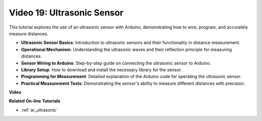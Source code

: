 Video 19: Ultrasonic Sensor
==================================

This tutorial explores the use of an ultrasonic sensor with Arduino, demonstrating how to wire, program, and accurately measure distances.

* **Ultrasonic Sensor Basics**: Introduction to ultrasonic sensors and their functionality in distance measurement.
* **Operational Mechanism**: Understanding the ultrasonic waves and their reflection principle for measuring distances.
* **Sensor Wiring to Arduino**: Step-by-step guide on connecting the ultrasonic sensor to Arduino.
* **Library Setup**: How to download and install the necessary library for the sensor.
* **Programming for Measurement**: Detailed explanation of the Arduino code for operating the ultrasonic sensor.
* **Practical Measurement Tests**: Demonstrating the sensor's ability to measure different distances with precision.

**Video**

.. raw:: html

    <iframe width="600" height="400" src="https://www.youtube.com/embed/zTxcKMoP05U?si=I1lhOjk9yt2cqaBs" title="YouTube video player" frameborder="0" allow="accelerometer; autoplay; clipboard-write; encrypted-media; gyroscope; picture-in-picture; web-share" allowfullscreen></iframe>

    <br/><br/>

**Related On-line Tutorials**

* :ref:`ar_ultrasonic`
